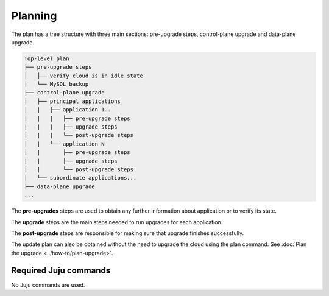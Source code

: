========
Planning
========

The plan has a tree structure with three main sections: pre-upgrade steps,
control-plane upgrade and data-plane upgrade.

.. code:: 

    Top-level plan
    ├── pre-upgrade steps
    │   ├── verify cloud is in idle state
    │   └── MySQL backup
    ├── control-plane upgrade
    │   ├── principal applications
    │   |   ├── application 1..
    │   |   |   ├── pre-upgrade steps
    |   |   |   ├── upgrade steps
    │   |   |   └── post-upgrade steps
    │   |   └── application N
    │   |       ├── pre-upgrade steps
    |   |       ├── upgrade steps
    │   |       └── post-upgrade steps
    |   └── subordinate applications...
    ├── data-plane upgrade
    ...

The **pre-upgrades** steps are used to obtain any further information about application 
or to verify its state. 

The **upgrade** steps are the main steps needed to run upgrades for each application.

The **post-upgrade** steps are responsible for making sure that upgrade finishes
successfully. 

The update plan can also be obtained without the need to upgrade the cloud using
the plan command. See :doc:`Plan the upgrade <../how-to/plan-upgrade>`.

Required Juju commands
~~~~~~~~~~~~~~~~~~~~~~

No Juju commands are used.
